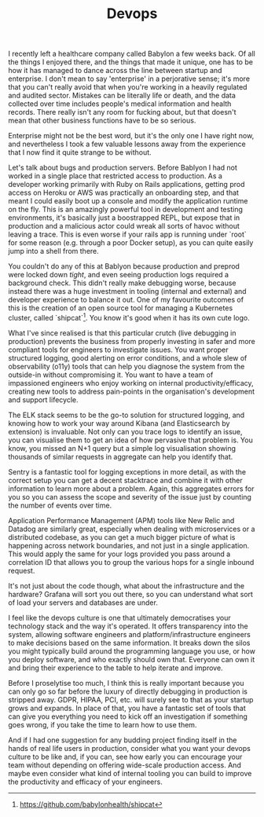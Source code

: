 #+TITLE: Devops

:PROPERTIES:
:CREATED: [2020-09-18]
:CATEGORY: programming
:END:

I recently left a healthcare company called Babylon a few weeks back. Of all the things I enjoyed there, and the things that made it unique, one has to be how it has managed to dance across the line between startup and enterprise. I don't mean to say 'enterprise' in a perjorative sense; it's more that you can't really avoid that when you're working in a heavily regulated and audited sector. Mistakes can be literally life or death, and the data collected over time includes people's medical information and health records. There really isn't any room for fucking about, but that doesn't mean that other business functions have to be so serious.

Enterprise might not be the best word, but it's the only one I have right now, and nevertheless I took a few valuable lessons away from the experience that I now find it quite strange to be without.

Let's talk about bugs and production servers. Before Bablyon I had not worked in a single place that restricted access to production. As a developer working primarily with Ruby on Rails applications, getting prod access on Heroku or AWS was practically an onboarding step, and that meant I could easily boot up a console and modify the application runtime on the fly. This is an amazingly powerful tool in development and testing environments, it's basically just a boostrapped REPL, but expose that in production and a malicious actor could wreak all sorts of havoc without leaving a trace. This is even worse if your rails app is running under `root` for some reason (e.g. through a poor Docker setup), as you can quite easily jump into a shell from there.

You couldn't do any of this at Bablyon because production and preprod were locked down /tight/, and even seeing production logs required a background check. This didn't really make debugging worse, because instead there was a huge investment in tooling (internal and external) and developer experience to balance it out. One of my favourite outcomes of this is the creation of an open source tool for managing a Kubernetes cluster, called `shipcat`[fn:1]. You know it's good when it has its own cute logo.

What I've since realised is that this particular crutch (live debugging in production) prevents the business from properly investing in safer and more compliant tools for engineers to investigate issues. You want proper structured logging, good alerting on error conditions, and a whole slew of observability (o11y) tools that can help you diagnose the system from the outside-in without compromising it. You want to have a team of impassioned engineers who enjoy working on internal productivity/efficacy, creating new tools to address pain-points in the organisation's development and support lifecycle.

The ELK stack seems to be the go-to solution for structured logging, and knowing how to work your way around Kibana (and Elasticsearch by extension) is invaluable. Not only can you trace logs to identify an issue, you can visualise them to get an idea of how pervasive that problem is. You know, you missed an N+1 query but a simple log visualisation showing thousands of similar requests in aggregate can help you identify that.

Sentry is a fantastic tool for logging exceptions in more detail, as with the correct setup you can get a decent stacktrace and combine it with other information to learn more about a problem. Again, this aggregates errors for you so you can assess the scope and severity of the issue just by counting the number of events over time.

Application Performance Management (APM) tools like New Relic and Datadog are similarly great, especially when dealing with microservices or a distributed codebase, as you can get a much bigger picture of what is happening across network boundaries, and not just in a single application. This would apply the same for your logs provided you pass around a correlation ID that allows you to group the various hops for a single inbound request.

It's not just about the code though, what about the infrastructure and the hardware? Grafana will sort you out there, so you can understand what sort of load your servers and databases are under.

I feel like the devops culture is one that ultimately democratises your technology stack and the way it's operated. It offers transparency into the system, allowing software engineers and platform/infrastructure engineers to make decisions based on the same information. It breaks down the silos you might typically build around the programming language you use, or how you deploy software, and who exactly should own that. Everyone can own it and bring their experience to the table to help iterate and improve.

Before I proselytise too much, I think this is really important because you can only go so far before the luxury of directly debugging in production is stripped away. GDPR, HIPAA, PCI, etc. will surely see to that as your startup grows and expands. In place of that, you have a fantastic set of tools that can give you everything you need to kick off an investigation if something goes wrong, if you take the time to learn how to use them. 

And if I had one suggestion for any budding project finding itself in the hands of real life users in production, consider what you want your devops culture to be like and, if you can, see how early you can encourage your team without depending on offering wide-scale production access. And maybe even consider what kind of internal tooling you can build to improve the productivity and efficacy of your engineers.


[fn:1] https://github.com/babylonhealth/shipcat
